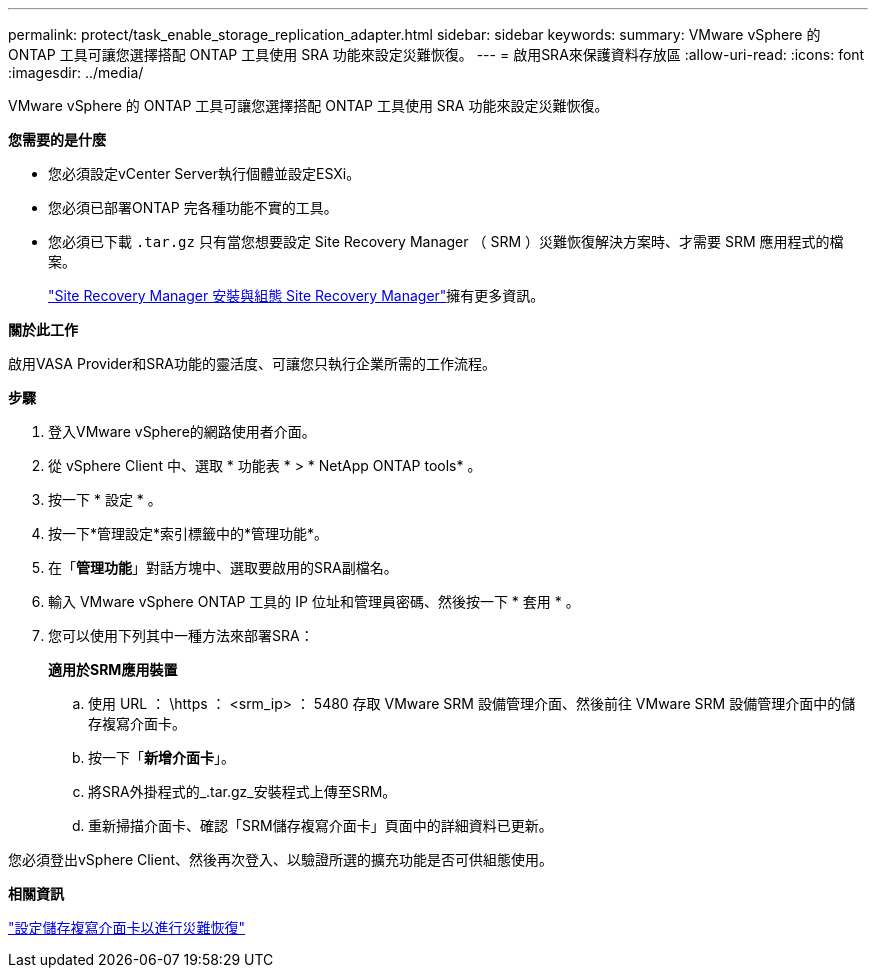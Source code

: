 ---
permalink: protect/task_enable_storage_replication_adapter.html 
sidebar: sidebar 
keywords:  
summary: VMware vSphere 的 ONTAP 工具可讓您選擇搭配 ONTAP 工具使用 SRA 功能來設定災難恢復。 
---
= 啟用SRA來保護資料存放區
:allow-uri-read: 
:icons: font
:imagesdir: ../media/


[role="lead"]
VMware vSphere 的 ONTAP 工具可讓您選擇搭配 ONTAP 工具使用 SRA 功能來設定災難恢復。

*您需要的是什麼*

* 您必須設定vCenter Server執行個體並設定ESXi。
* 您必須已部署ONTAP 完各種功能不實的工具。
* 您必須已下載 `.tar.gz` 只有當您想要設定 Site Recovery Manager （ SRM ）災難恢復解決方案時、才需要 SRM 應用程式的檔案。
+
https://techdocs.broadcom.com/us/en/vmware-cis/live-recovery/site-recovery-manager/8-8/site-recovery-manager-installation-and-configuration-8-8.html["Site Recovery Manager 安裝與組態 Site Recovery Manager"]擁有更多資訊。



*關於此工作*

啟用VASA Provider和SRA功能的靈活度、可讓您只執行企業所需的工作流程。

*步驟*

. 登入VMware vSphere的網路使用者介面。
. 從 vSphere Client 中、選取 * 功能表 * > * NetApp ONTAP tools* 。
. 按一下 * 設定 * 。
. 按一下*管理設定*索引標籤中的*管理功能*。
. 在「*管理功能*」對話方塊中、選取要啟用的SRA副檔名。
. 輸入 VMware vSphere ONTAP 工具的 IP 位址和管理員密碼、然後按一下 * 套用 * 。
. 您可以使用下列其中一種方法來部署SRA：
+
*適用於SRM應用裝置*

+
.. 使用 URL ： \https ： <srm_ip> ： 5480 存取 VMware SRM 設備管理介面、然後前往 VMware SRM 設備管理介面中的儲存複寫介面卡。
.. 按一下「*新增介面卡*」。
.. 將SRA外掛程式的_.tar.gz_安裝程式上傳至SRM。
.. 重新掃描介面卡、確認「SRM儲存複寫介面卡」頁面中的詳細資料已更新。




您必須登出vSphere Client、然後再次登入、以驗證所選的擴充功能是否可供組態使用。

*相關資訊*

link:../concepts/concept_manage_disaster_recovery_setup_using_srm.html["設定儲存複寫介面卡以進行災難恢復"]
